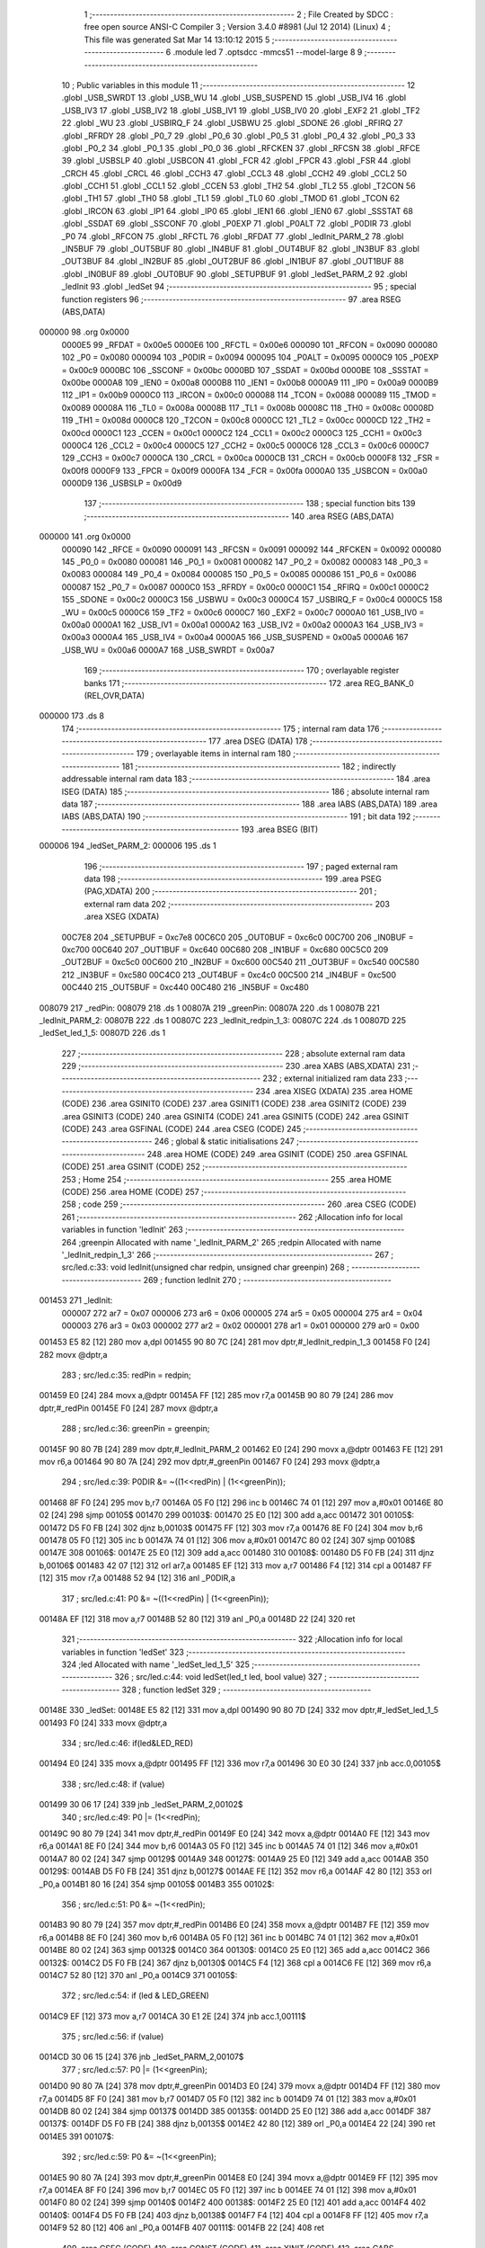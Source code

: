                                       1 ;--------------------------------------------------------
                                      2 ; File Created by SDCC : free open source ANSI-C Compiler
                                      3 ; Version 3.4.0 #8981 (Jul 12 2014) (Linux)
                                      4 ; This file was generated Sat Mar 14 13:10:12 2015
                                      5 ;--------------------------------------------------------
                                      6 	.module led
                                      7 	.optsdcc -mmcs51 --model-large
                                      8 	
                                      9 ;--------------------------------------------------------
                                     10 ; Public variables in this module
                                     11 ;--------------------------------------------------------
                                     12 	.globl _USB_SWRDT
                                     13 	.globl _USB_WU
                                     14 	.globl _USB_SUSPEND
                                     15 	.globl _USB_IV4
                                     16 	.globl _USB_IV3
                                     17 	.globl _USB_IV2
                                     18 	.globl _USB_IV1
                                     19 	.globl _USB_IV0
                                     20 	.globl _EXF2
                                     21 	.globl _TF2
                                     22 	.globl _WU
                                     23 	.globl _USBIRQ_F
                                     24 	.globl _USBWU
                                     25 	.globl _SDONE
                                     26 	.globl _RFIRQ
                                     27 	.globl _RFRDY
                                     28 	.globl _P0_7
                                     29 	.globl _P0_6
                                     30 	.globl _P0_5
                                     31 	.globl _P0_4
                                     32 	.globl _P0_3
                                     33 	.globl _P0_2
                                     34 	.globl _P0_1
                                     35 	.globl _P0_0
                                     36 	.globl _RFCKEN
                                     37 	.globl _RFCSN
                                     38 	.globl _RFCE
                                     39 	.globl _USBSLP
                                     40 	.globl _USBCON
                                     41 	.globl _FCR
                                     42 	.globl _FPCR
                                     43 	.globl _FSR
                                     44 	.globl _CRCH
                                     45 	.globl _CRCL
                                     46 	.globl _CCH3
                                     47 	.globl _CCL3
                                     48 	.globl _CCH2
                                     49 	.globl _CCL2
                                     50 	.globl _CCH1
                                     51 	.globl _CCL1
                                     52 	.globl _CCEN
                                     53 	.globl _TH2
                                     54 	.globl _TL2
                                     55 	.globl _T2CON
                                     56 	.globl _TH1
                                     57 	.globl _TH0
                                     58 	.globl _TL1
                                     59 	.globl _TL0
                                     60 	.globl _TMOD
                                     61 	.globl _TCON
                                     62 	.globl _IRCON
                                     63 	.globl _IP1
                                     64 	.globl _IP0
                                     65 	.globl _IEN1
                                     66 	.globl _IEN0
                                     67 	.globl _SSSTAT
                                     68 	.globl _SSDAT
                                     69 	.globl _SSCONF
                                     70 	.globl _P0EXP
                                     71 	.globl _P0ALT
                                     72 	.globl _P0DIR
                                     73 	.globl _P0
                                     74 	.globl _RFCON
                                     75 	.globl _RFCTL
                                     76 	.globl _RFDAT
                                     77 	.globl _ledInit_PARM_2
                                     78 	.globl _IN5BUF
                                     79 	.globl _OUT5BUF
                                     80 	.globl _IN4BUF
                                     81 	.globl _OUT4BUF
                                     82 	.globl _IN3BUF
                                     83 	.globl _OUT3BUF
                                     84 	.globl _IN2BUF
                                     85 	.globl _OUT2BUF
                                     86 	.globl _IN1BUF
                                     87 	.globl _OUT1BUF
                                     88 	.globl _IN0BUF
                                     89 	.globl _OUT0BUF
                                     90 	.globl _SETUPBUF
                                     91 	.globl _ledSet_PARM_2
                                     92 	.globl _ledInit
                                     93 	.globl _ledSet
                                     94 ;--------------------------------------------------------
                                     95 ; special function registers
                                     96 ;--------------------------------------------------------
                                     97 	.area RSEG    (ABS,DATA)
      000000                         98 	.org 0x0000
                           0000E5    99 _RFDAT	=	0x00e5
                           0000E6   100 _RFCTL	=	0x00e6
                           000090   101 _RFCON	=	0x0090
                           000080   102 _P0	=	0x0080
                           000094   103 _P0DIR	=	0x0094
                           000095   104 _P0ALT	=	0x0095
                           0000C9   105 _P0EXP	=	0x00c9
                           0000BC   106 _SSCONF	=	0x00bc
                           0000BD   107 _SSDAT	=	0x00bd
                           0000BE   108 _SSSTAT	=	0x00be
                           0000A8   109 _IEN0	=	0x00a8
                           0000B8   110 _IEN1	=	0x00b8
                           0000A9   111 _IP0	=	0x00a9
                           0000B9   112 _IP1	=	0x00b9
                           0000C0   113 _IRCON	=	0x00c0
                           000088   114 _TCON	=	0x0088
                           000089   115 _TMOD	=	0x0089
                           00008A   116 _TL0	=	0x008a
                           00008B   117 _TL1	=	0x008b
                           00008C   118 _TH0	=	0x008c
                           00008D   119 _TH1	=	0x008d
                           0000C8   120 _T2CON	=	0x00c8
                           0000CC   121 _TL2	=	0x00cc
                           0000CD   122 _TH2	=	0x00cd
                           0000C1   123 _CCEN	=	0x00c1
                           0000C2   124 _CCL1	=	0x00c2
                           0000C3   125 _CCH1	=	0x00c3
                           0000C4   126 _CCL2	=	0x00c4
                           0000C5   127 _CCH2	=	0x00c5
                           0000C6   128 _CCL3	=	0x00c6
                           0000C7   129 _CCH3	=	0x00c7
                           0000CA   130 _CRCL	=	0x00ca
                           0000CB   131 _CRCH	=	0x00cb
                           0000F8   132 _FSR	=	0x00f8
                           0000F9   133 _FPCR	=	0x00f9
                           0000FA   134 _FCR	=	0x00fa
                           0000A0   135 _USBCON	=	0x00a0
                           0000D9   136 _USBSLP	=	0x00d9
                                    137 ;--------------------------------------------------------
                                    138 ; special function bits
                                    139 ;--------------------------------------------------------
                                    140 	.area RSEG    (ABS,DATA)
      000000                        141 	.org 0x0000
                           000090   142 _RFCE	=	0x0090
                           000091   143 _RFCSN	=	0x0091
                           000092   144 _RFCKEN	=	0x0092
                           000080   145 _P0_0	=	0x0080
                           000081   146 _P0_1	=	0x0081
                           000082   147 _P0_2	=	0x0082
                           000083   148 _P0_3	=	0x0083
                           000084   149 _P0_4	=	0x0084
                           000085   150 _P0_5	=	0x0085
                           000086   151 _P0_6	=	0x0086
                           000087   152 _P0_7	=	0x0087
                           0000C0   153 _RFRDY	=	0x00c0
                           0000C1   154 _RFIRQ	=	0x00c1
                           0000C2   155 _SDONE	=	0x00c2
                           0000C3   156 _USBWU	=	0x00c3
                           0000C4   157 _USBIRQ_F	=	0x00c4
                           0000C5   158 _WU	=	0x00c5
                           0000C6   159 _TF2	=	0x00c6
                           0000C7   160 _EXF2	=	0x00c7
                           0000A0   161 _USB_IV0	=	0x00a0
                           0000A1   162 _USB_IV1	=	0x00a1
                           0000A2   163 _USB_IV2	=	0x00a2
                           0000A3   164 _USB_IV3	=	0x00a3
                           0000A4   165 _USB_IV4	=	0x00a4
                           0000A5   166 _USB_SUSPEND	=	0x00a5
                           0000A6   167 _USB_WU	=	0x00a6
                           0000A7   168 _USB_SWRDT	=	0x00a7
                                    169 ;--------------------------------------------------------
                                    170 ; overlayable register banks
                                    171 ;--------------------------------------------------------
                                    172 	.area REG_BANK_0	(REL,OVR,DATA)
      000000                        173 	.ds 8
                                    174 ;--------------------------------------------------------
                                    175 ; internal ram data
                                    176 ;--------------------------------------------------------
                                    177 	.area DSEG    (DATA)
                                    178 ;--------------------------------------------------------
                                    179 ; overlayable items in internal ram 
                                    180 ;--------------------------------------------------------
                                    181 ;--------------------------------------------------------
                                    182 ; indirectly addressable internal ram data
                                    183 ;--------------------------------------------------------
                                    184 	.area ISEG    (DATA)
                                    185 ;--------------------------------------------------------
                                    186 ; absolute internal ram data
                                    187 ;--------------------------------------------------------
                                    188 	.area IABS    (ABS,DATA)
                                    189 	.area IABS    (ABS,DATA)
                                    190 ;--------------------------------------------------------
                                    191 ; bit data
                                    192 ;--------------------------------------------------------
                                    193 	.area BSEG    (BIT)
      000006                        194 _ledSet_PARM_2:
      000006                        195 	.ds 1
                                    196 ;--------------------------------------------------------
                                    197 ; paged external ram data
                                    198 ;--------------------------------------------------------
                                    199 	.area PSEG    (PAG,XDATA)
                                    200 ;--------------------------------------------------------
                                    201 ; external ram data
                                    202 ;--------------------------------------------------------
                                    203 	.area XSEG    (XDATA)
                           00C7E8   204 _SETUPBUF	=	0xc7e8
                           00C6C0   205 _OUT0BUF	=	0xc6c0
                           00C700   206 _IN0BUF	=	0xc700
                           00C640   207 _OUT1BUF	=	0xc640
                           00C680   208 _IN1BUF	=	0xc680
                           00C5C0   209 _OUT2BUF	=	0xc5c0
                           00C600   210 _IN2BUF	=	0xc600
                           00C540   211 _OUT3BUF	=	0xc540
                           00C580   212 _IN3BUF	=	0xc580
                           00C4C0   213 _OUT4BUF	=	0xc4c0
                           00C500   214 _IN4BUF	=	0xc500
                           00C440   215 _OUT5BUF	=	0xc440
                           00C480   216 _IN5BUF	=	0xc480
      008079                        217 _redPin:
      008079                        218 	.ds 1
      00807A                        219 _greenPin:
      00807A                        220 	.ds 1
      00807B                        221 _ledInit_PARM_2:
      00807B                        222 	.ds 1
      00807C                        223 _ledInit_redpin_1_3:
      00807C                        224 	.ds 1
      00807D                        225 _ledSet_led_1_5:
      00807D                        226 	.ds 1
                                    227 ;--------------------------------------------------------
                                    228 ; absolute external ram data
                                    229 ;--------------------------------------------------------
                                    230 	.area XABS    (ABS,XDATA)
                                    231 ;--------------------------------------------------------
                                    232 ; external initialized ram data
                                    233 ;--------------------------------------------------------
                                    234 	.area XISEG   (XDATA)
                                    235 	.area HOME    (CODE)
                                    236 	.area GSINIT0 (CODE)
                                    237 	.area GSINIT1 (CODE)
                                    238 	.area GSINIT2 (CODE)
                                    239 	.area GSINIT3 (CODE)
                                    240 	.area GSINIT4 (CODE)
                                    241 	.area GSINIT5 (CODE)
                                    242 	.area GSINIT  (CODE)
                                    243 	.area GSFINAL (CODE)
                                    244 	.area CSEG    (CODE)
                                    245 ;--------------------------------------------------------
                                    246 ; global & static initialisations
                                    247 ;--------------------------------------------------------
                                    248 	.area HOME    (CODE)
                                    249 	.area GSINIT  (CODE)
                                    250 	.area GSFINAL (CODE)
                                    251 	.area GSINIT  (CODE)
                                    252 ;--------------------------------------------------------
                                    253 ; Home
                                    254 ;--------------------------------------------------------
                                    255 	.area HOME    (CODE)
                                    256 	.area HOME    (CODE)
                                    257 ;--------------------------------------------------------
                                    258 ; code
                                    259 ;--------------------------------------------------------
                                    260 	.area CSEG    (CODE)
                                    261 ;------------------------------------------------------------
                                    262 ;Allocation info for local variables in function 'ledInit'
                                    263 ;------------------------------------------------------------
                                    264 ;greenpin                  Allocated with name '_ledInit_PARM_2'
                                    265 ;redpin                    Allocated with name '_ledInit_redpin_1_3'
                                    266 ;------------------------------------------------------------
                                    267 ;	src/led.c:33: void ledInit(unsigned char redpin, unsigned char greenpin)
                                    268 ;	-----------------------------------------
                                    269 ;	 function ledInit
                                    270 ;	-----------------------------------------
      001453                        271 _ledInit:
                           000007   272 	ar7 = 0x07
                           000006   273 	ar6 = 0x06
                           000005   274 	ar5 = 0x05
                           000004   275 	ar4 = 0x04
                           000003   276 	ar3 = 0x03
                           000002   277 	ar2 = 0x02
                           000001   278 	ar1 = 0x01
                           000000   279 	ar0 = 0x00
      001453 E5 82            [12]  280 	mov	a,dpl
      001455 90 80 7C         [24]  281 	mov	dptr,#_ledInit_redpin_1_3
      001458 F0               [24]  282 	movx	@dptr,a
                                    283 ;	src/led.c:35: redPin = redpin;
      001459 E0               [24]  284 	movx	a,@dptr
      00145A FF               [12]  285 	mov	r7,a
      00145B 90 80 79         [24]  286 	mov	dptr,#_redPin
      00145E F0               [24]  287 	movx	@dptr,a
                                    288 ;	src/led.c:36: greenPin = greenpin;
      00145F 90 80 7B         [24]  289 	mov	dptr,#_ledInit_PARM_2
      001462 E0               [24]  290 	movx	a,@dptr
      001463 FE               [12]  291 	mov	r6,a
      001464 90 80 7A         [24]  292 	mov	dptr,#_greenPin
      001467 F0               [24]  293 	movx	@dptr,a
                                    294 ;	src/led.c:39: P0DIR &= ~((1<<redPin) | (1<<greenPin));
      001468 8F F0            [24]  295 	mov	b,r7
      00146A 05 F0            [12]  296 	inc	b
      00146C 74 01            [12]  297 	mov	a,#0x01
      00146E 80 02            [24]  298 	sjmp	00105$
      001470                        299 00103$:
      001470 25 E0            [12]  300 	add	a,acc
      001472                        301 00105$:
      001472 D5 F0 FB         [24]  302 	djnz	b,00103$
      001475 FF               [12]  303 	mov	r7,a
      001476 8E F0            [24]  304 	mov	b,r6
      001478 05 F0            [12]  305 	inc	b
      00147A 74 01            [12]  306 	mov	a,#0x01
      00147C 80 02            [24]  307 	sjmp	00108$
      00147E                        308 00106$:
      00147E 25 E0            [12]  309 	add	a,acc
      001480                        310 00108$:
      001480 D5 F0 FB         [24]  311 	djnz	b,00106$
      001483 42 07            [12]  312 	orl	ar7,a
      001485 EF               [12]  313 	mov	a,r7
      001486 F4               [12]  314 	cpl	a
      001487 FF               [12]  315 	mov	r7,a
      001488 52 94            [12]  316 	anl	_P0DIR,a
                                    317 ;	src/led.c:41: P0 &= ~((1<<redPin) | (1<<greenPin));
      00148A EF               [12]  318 	mov	a,r7
      00148B 52 80            [12]  319 	anl	_P0,a
      00148D 22               [24]  320 	ret
                                    321 ;------------------------------------------------------------
                                    322 ;Allocation info for local variables in function 'ledSet'
                                    323 ;------------------------------------------------------------
                                    324 ;led                       Allocated with name '_ledSet_led_1_5'
                                    325 ;------------------------------------------------------------
                                    326 ;	src/led.c:44: void ledSet(led_t led, bool value)
                                    327 ;	-----------------------------------------
                                    328 ;	 function ledSet
                                    329 ;	-----------------------------------------
      00148E                        330 _ledSet:
      00148E E5 82            [12]  331 	mov	a,dpl
      001490 90 80 7D         [24]  332 	mov	dptr,#_ledSet_led_1_5
      001493 F0               [24]  333 	movx	@dptr,a
                                    334 ;	src/led.c:46: if(led&LED_RED)
      001494 E0               [24]  335 	movx	a,@dptr
      001495 FF               [12]  336 	mov	r7,a
      001496 30 E0 30         [24]  337 	jnb	acc.0,00105$
                                    338 ;	src/led.c:48: if (value)
      001499 30 06 17         [24]  339 	jnb	_ledSet_PARM_2,00102$
                                    340 ;	src/led.c:49: P0 |= (1<<redPin);
      00149C 90 80 79         [24]  341 	mov	dptr,#_redPin
      00149F E0               [24]  342 	movx	a,@dptr
      0014A0 FE               [12]  343 	mov	r6,a
      0014A1 8E F0            [24]  344 	mov	b,r6
      0014A3 05 F0            [12]  345 	inc	b
      0014A5 74 01            [12]  346 	mov	a,#0x01
      0014A7 80 02            [24]  347 	sjmp	00129$
      0014A9                        348 00127$:
      0014A9 25 E0            [12]  349 	add	a,acc
      0014AB                        350 00129$:
      0014AB D5 F0 FB         [24]  351 	djnz	b,00127$
      0014AE FE               [12]  352 	mov	r6,a
      0014AF 42 80            [12]  353 	orl	_P0,a
      0014B1 80 16            [24]  354 	sjmp	00105$
      0014B3                        355 00102$:
                                    356 ;	src/led.c:51: P0 &= ~(1<<redPin);
      0014B3 90 80 79         [24]  357 	mov	dptr,#_redPin
      0014B6 E0               [24]  358 	movx	a,@dptr
      0014B7 FE               [12]  359 	mov	r6,a
      0014B8 8E F0            [24]  360 	mov	b,r6
      0014BA 05 F0            [12]  361 	inc	b
      0014BC 74 01            [12]  362 	mov	a,#0x01
      0014BE 80 02            [24]  363 	sjmp	00132$
      0014C0                        364 00130$:
      0014C0 25 E0            [12]  365 	add	a,acc
      0014C2                        366 00132$:
      0014C2 D5 F0 FB         [24]  367 	djnz	b,00130$
      0014C5 F4               [12]  368 	cpl	a
      0014C6 FE               [12]  369 	mov	r6,a
      0014C7 52 80            [12]  370 	anl	_P0,a
      0014C9                        371 00105$:
                                    372 ;	src/led.c:54: if (led & LED_GREEN) 
      0014C9 EF               [12]  373 	mov	a,r7
      0014CA 30 E1 2E         [24]  374 	jnb	acc.1,00111$
                                    375 ;	src/led.c:56: if (value)
      0014CD 30 06 15         [24]  376 	jnb	_ledSet_PARM_2,00107$
                                    377 ;	src/led.c:57: P0 |= (1<<greenPin);
      0014D0 90 80 7A         [24]  378 	mov	dptr,#_greenPin
      0014D3 E0               [24]  379 	movx	a,@dptr
      0014D4 FF               [12]  380 	mov	r7,a
      0014D5 8F F0            [24]  381 	mov	b,r7
      0014D7 05 F0            [12]  382 	inc	b
      0014D9 74 01            [12]  383 	mov	a,#0x01
      0014DB 80 02            [24]  384 	sjmp	00137$
      0014DD                        385 00135$:
      0014DD 25 E0            [12]  386 	add	a,acc
      0014DF                        387 00137$:
      0014DF D5 F0 FB         [24]  388 	djnz	b,00135$
      0014E2 42 80            [12]  389 	orl	_P0,a
      0014E4 22               [24]  390 	ret
      0014E5                        391 00107$:
                                    392 ;	src/led.c:59: P0 &= ~(1<<greenPin);
      0014E5 90 80 7A         [24]  393 	mov	dptr,#_greenPin
      0014E8 E0               [24]  394 	movx	a,@dptr
      0014E9 FF               [12]  395 	mov	r7,a
      0014EA 8F F0            [24]  396 	mov	b,r7
      0014EC 05 F0            [12]  397 	inc	b
      0014EE 74 01            [12]  398 	mov	a,#0x01
      0014F0 80 02            [24]  399 	sjmp	00140$
      0014F2                        400 00138$:
      0014F2 25 E0            [12]  401 	add	a,acc
      0014F4                        402 00140$:
      0014F4 D5 F0 FB         [24]  403 	djnz	b,00138$
      0014F7 F4               [12]  404 	cpl	a
      0014F8 FF               [12]  405 	mov	r7,a
      0014F9 52 80            [12]  406 	anl	_P0,a
      0014FB                        407 00111$:
      0014FB 22               [24]  408 	ret
                                    409 	.area CSEG    (CODE)
                                    410 	.area CONST   (CODE)
                                    411 	.area XINIT   (CODE)
                                    412 	.area CABS    (ABS,CODE)
